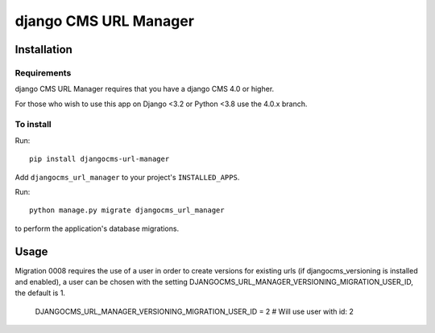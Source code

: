 **********************
django CMS URL Manager
**********************

============
Installation
============

Requirements
============

django CMS URL Manager requires that you have a django CMS 4.0 or higher.

For those who wish to use this app on Django <3.2 or Python <3.8 use the 4.0.x branch.


To install
==========

Run::

    pip install djangocms-url-manager

Add ``djangocms_url_manager`` to your project's ``INSTALLED_APPS``.

Run::

    python manage.py migrate djangocms_url_manager

to perform the application's database migrations.


=====
Usage
=====

Migration 0008 requires the use of a user in order to create versions for existing urls (if djangocms_versioning is installed and enabled), a user can be chosen with the setting DJANGOCMS_URL_MANAGER_VERSIONING_MIGRATION_USER_ID, the default is 1.


    DJANGOCMS_URL_MANAGER_VERSIONING_MIGRATION_USER_ID = 2 # Will use user with id: 2
